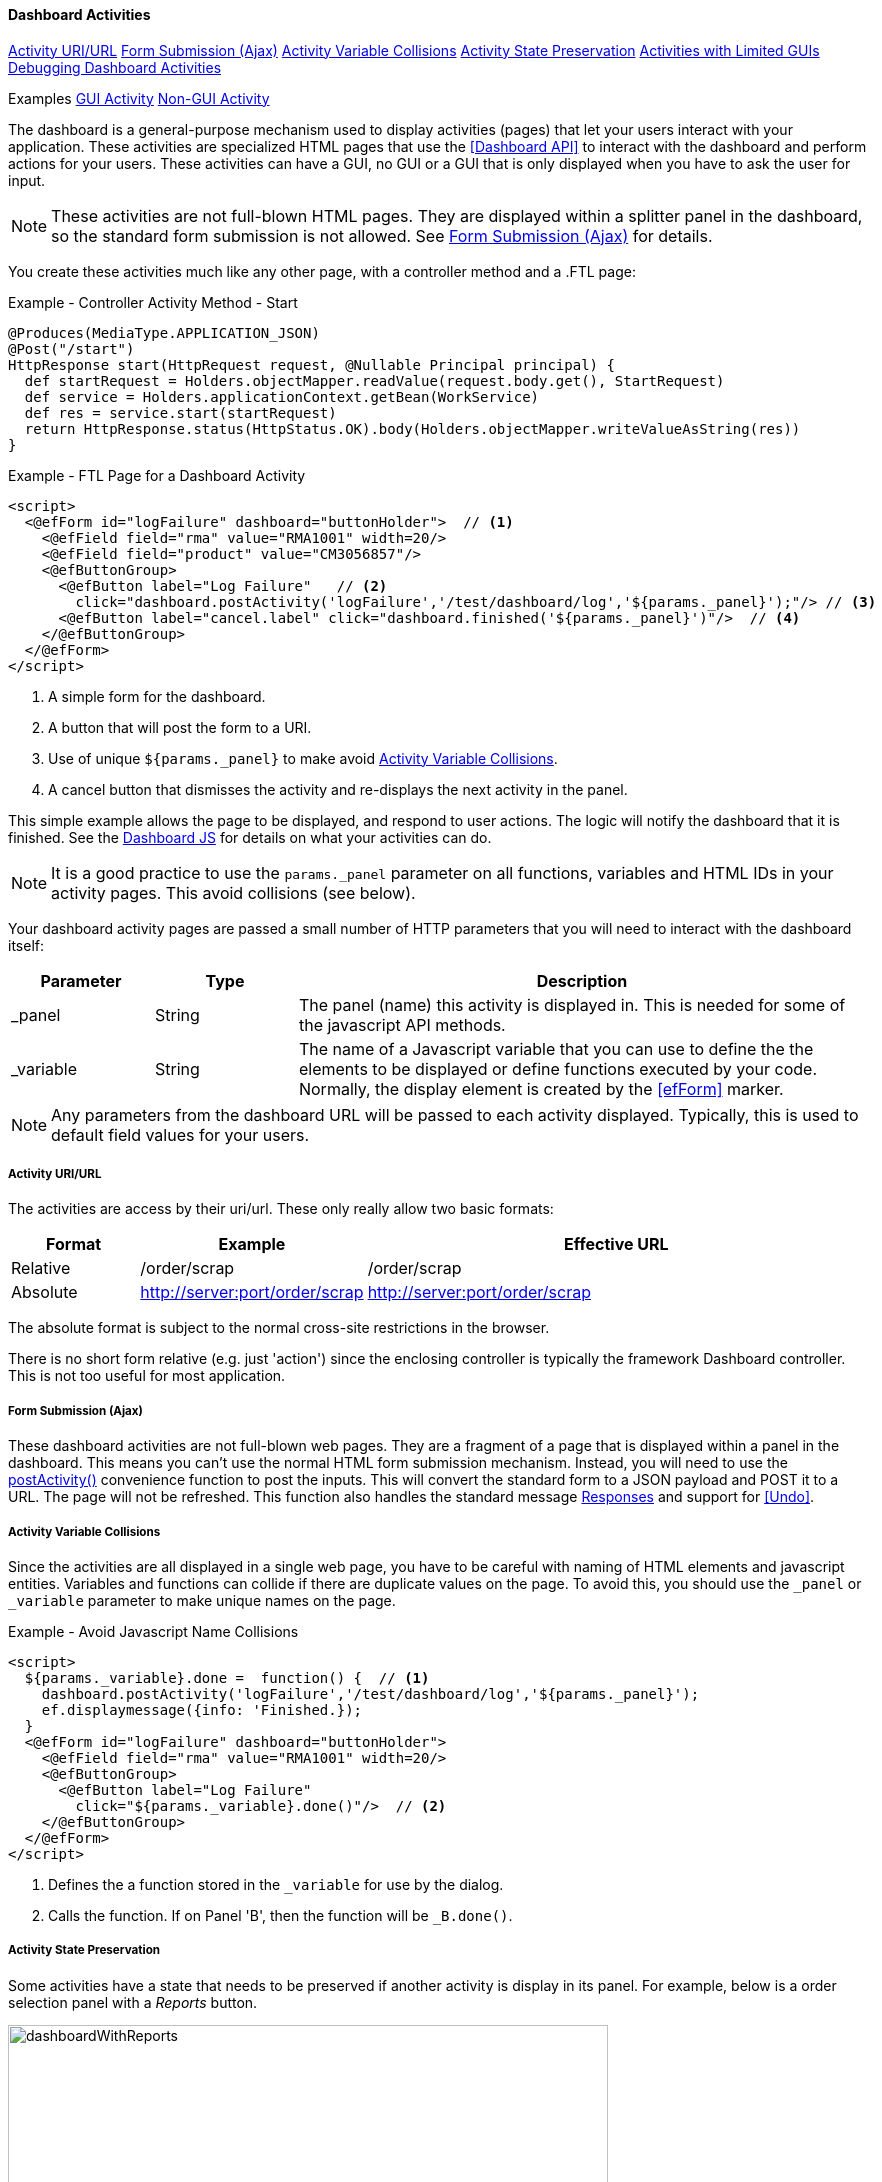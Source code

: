 
==== Dashboard Activities

ifeval::["{backend}" != "pdf"]

[inline-toc]#<<Activity URI/URL>>#
[inline-toc]#<<Form Submission (Ajax)>>#
[inline-toc]#<<Activity Variable Collisions>>#
[inline-toc]#<<Activity State Preservation>>#
[inline-toc]#<<Activities with Limited GUIs>>#
[inline-toc]#<<Debugging Dashboard Activities>>#

[inline-toc-header]#Examples#
[inline-toc]#<<GUI Activity>>#
[inline-toc]#<<Non-GUI Activity>>#

endif::[]

The dashboard is a general-purpose mechanism used to display activities (pages) that let your
users interact with your application. These activities are specialized HTML pages that use the
<<Dashboard API>> to interact with the dashboard and perform actions for your users.  These
activities can have a GUI, no GUI or a GUI that is only displayed when you have to ask
the user for input.

NOTE: These activities are not full-blown HTML pages.  They are displayed within a splitter panel in
      the dashboard, so the standard form submission is not allowed.
      See <<Form Submission (Ajax)>> for details.



You create these activities much like any other page, with a controller method
and a .FTL page:

[source,groovy]
.Example - Controller Activity Method - Start
----
@Produces(MediaType.APPLICATION_JSON)
@Post("/start")
HttpResponse start(HttpRequest request, @Nullable Principal principal) {
  def startRequest = Holders.objectMapper.readValue(request.body.get(), StartRequest)
  def service = Holders.applicationContext.getBean(WorkService)
  def res = service.start(startRequest)
  return HttpResponse.status(HttpStatus.OK).body(Holders.objectMapper.writeValueAsString(res))
}
----

[source,html]
.Example - FTL Page for a Dashboard Activity
----
<script>
  <@efForm id="logFailure" dashboard="buttonHolder">  // <.>
    <@efField field="rma" value="RMA1001" width=20/>
    <@efField field="product" value="CM3056857"/>
    <@efButtonGroup>
      <@efButton label="Log Failure"   // <.>
        click="dashboard.postActivity('logFailure','/test/dashboard/log','${params._panel}');"/> // <.>
      <@efButton label="cancel.label" click="dashboard.finished('${params._panel}')"/>  // <.>
    </@efButtonGroup>
  </@efForm>
</script>


----
<.> A simple form for the dashboard.
<.> A button that will post the form to a URI.
<.> Use of unique `${params._panel}` to make avoid <<Activity Variable Collisions>>.
<.> A cancel button that dismisses the activity and re-displays the next activity in the panel.


This simple example allows the page to be displayed, and respond to user actions.
The logic will notify the dashboard that it is finished.
See the <<reference.adoc#dashboard-js,Dashboard JS>> for details on what your activities can do.

NOTE: It is a good practice to use the `params._panel` parameter on all functions, variables and
      HTML IDs in your activity pages. This avoid collisions (see below).

Your dashboard activity pages are passed a small number of HTTP parameters that you will need
to interact with the dashboard itself:

[cols="1,1,4"]
|===
|Parameter|Type|Description

|_panel|String|The panel (name) this activity is displayed in.  This is needed for some of the javascript API methods.
|_variable|String|The name of a Javascript variable that you can use to define the
                  the elements to be displayed or define functions executed by your code.
                  Normally, the display element is created by the <<efForm>> marker.
|===

NOTE: Any parameters from the dashboard URL will be passed to each activity displayed.  Typically,
      this is used to default field values for your users.

===== Activity URI/URL

The activities are access by their uri/url.  These only really allow two basic formats:

[cols="1,1,4"]
|=== 
|Format|Example|Effective URL

|Relative|/order/scrap|/order/scrap
|Absolute|http://server:port/order/scrap|http://server:port/order/scrap
|=== 

The absolute format is subject to the normal cross-site restrictions in the browser.

There is no short form relative (e.g. just 'action') since the enclosing controller is typically
the framework Dashboard controller.  This is not too useful for most application.


===== Form Submission (Ajax)

These dashboard activities are not full-blown web pages.  They are a fragment of a page that
is displayed within a panel in the dashboard.
This means you can't use the normal HTML form submission mechanism. Instead, you will need to use
the <<reference.adoc#postactivity,postActivity()>> convenience function to post the inputs.
This will convert the standard form to a JSON payload and POST it to a URL.  The page will not
be refreshed.
This function also handles the standard message <<reference.adoc#responses,Responses>> and
support for <<Undo>>.

===== Activity Variable Collisions

Since the activities are all displayed in a single web page, you have to be careful with naming of
HTML elements and javascript entities.  Variables and functions can collide if there are duplicate
values on the page.  To avoid this, you should use the `_panel` or `_variable` parameter to make
unique names on the page.

[source,html]
.Example - Avoid Javascript Name Collisions
----
<script>
  ${params._variable}.done =  function() {  // <.>
    dashboard.postActivity('logFailure','/test/dashboard/log','${params._panel}');
    ef.displaymessage({info: 'Finished.});
  }
  <@efForm id="logFailure" dashboard="buttonHolder">
    <@efField field="rma" value="RMA1001" width=20/>
    <@efButtonGroup>
      <@efButton label="Log Failure"
        click="${params._variable}.done()"/>  // <.>
    </@efButtonGroup>
  </@efForm>
</script>
----
<.> Defines the a function stored in the `_variable` for use by the dialog.
<.> Calls the function.  If on Panel 'B', then the function will be `_B.done()`.


===== Activity State Preservation

Some activities have a state that needs to be preserved if another activity is display
in its panel. For example, below is a order selection panel with a _Reports_ button.

image::guis/dashboardWithReports.png[dashboardWithReports,align="center",width=600]

When the _Reports_ button is triggered, it replaces the order selection activity.
This means the current order may be lost and the user will have to re-select it.
This is a usability issue for your users.

To prevent this issue, you can define two methods to get/restore the activity's state:

[source,html]
.Example - Avoid Javascript Name Collisions
----
<script>
  ${params._variable}.getState =  function() {  // <.>
    return {order: $$('order').getValue()};
  }
  ${params._variable}.restoreState = function(state) {  // <.>
    if (state && state.order) {
      $$('order').setValue(state.order);
    }
  }
  <@efForm id="orderSelection" dashboard='buttonHolder'>
    <@efField field="order" id="order" label="Order/LSN" value="M1008"
              width=20 labelWidth='35%'>
    </@efField>
  </@efForm>
</script>
----
<.> Defines the function to get the activity's state.  Returns the current input field value.
<.> Defines the function to restore the activity's state.  Sets the input field value.
    This is called after the activity is displayed.  This means this state will probably
    override any default or settings from the URL parameters.


NOTE: The `restoreState` method is called after any activity `postScript` logic.

[[dashboard-activity-non-gui,Activities with Limited GUIs]]
===== Activities with Limited GUIs

In some cases, a dashboard activity will trigger a request with no GUI when a dashboard button
is pressed. These typically do not need a GUI to perform their task.
To optimize this scenario, the dashboard logic will detect a non-GUI activity
and handle it differently.  In this scenario, the page will contain no display element.  Instead of
displaying a page in a panel, the Javascript will be evaluated without a change to the panel display.
When this Javascript finishes, the dashboard will remove the Javascript from the page.

NOTE: The panels will still have the current activities active while the non-GUI activity is
      executing.

These non-GUI activities can have these capabilities:

* Execute Ajax call(s) to perform the actions.
* Ask questions in a dialog.
* Handle requests from the server (Asking Questions).
* Display messages for the Dashboard.

This non-GUI flow is shown below:

image::models/Non-GUIDashboardActivity.png[Non-GUIDashboardActivity,align="center"]

The user presses a configured button in the dashboard.  This button triggers an activity that has
no GUI elements.  If conforms to the <<Non-GUI Activity>> below.  The dashboard evaluates this
script.  When the script's `execute()` method exists, the dashboard then removes the
Javascript methods from the browser.  There is no need to call the <<dashboard-finished>>.

See <<Non-GUI Activity>> example below for details on how you can use this feature.


===== Debugging Dashboard Activities

Debugging complex activity interaction in a dashboard can be difficult.  To make this a little
easier, you can use the <<Javascript Client Logging>> features.  This means setting these logging
levels to _TRACE_ or _DEBUG_:

  client.dashboard
  client.to-server

This log events, and executions of activities to the console (and optionally to the server).

==== Activity Examples


===== GUI Activity

Dashboard activities can have a GUI that allows the user to enter data.  These tend to work with a
controller method to process the inputs and show the results.  A simple RMA controller is shown below:

[source,groovy]
.Example - Dashboard Activity with Input Fields - Controller
----

@Secured('OPERATOR')
@Controller("/rma")
class RMAController extends BaseController {
  @Inject RMAService rmaService  // <.>

  @Get("/rmaActivity")
  @Produces(MediaType.TEXT_HTML)
  StandardModelAndView index(@Nullable Principal principal) { // <.>
    def modelAndView = new StandardModelAndView("sample/dashboard/rmaActivity", principal, this)
    return modelAndView
  }

  @Post("/rma")
  @Produces(MediaType.APPLICATION_JSON)
  HttpResponse rma(HttpRequest request, @Nullable Principal principal) {  // <.>
    def rmaRequest = Holders.objectMapper.readValue(request.body.get(), RMARequest)
    def res = rmaService.createRMA(rmaRequest)
    return HttpResponse.status(HttpStatus.OK).body(Holders.objectMapper.writeValueAsString(res))
  }
}

----
<.> This controller uses the service _RMAService_ as an injected service.
<.> Provides the display page for the _rmaActivity.ftl_ file.
<.> The browser client submits the create request to this method.
    It uses JSON as the input and output format.


[source,html]
.Example - Dashboard Activity with Input Fields - View rma.ftl
----
<script>
  <#assign panel = "${params._panel}"/>  // <.>
  <#assign variable = "${params._variable}"/>

  <@efForm id="logFailure" dashboard="buttonHolder">  // <.>
    <@efField field="serial" value="RMA1001" width=20/>  // <.>
    <@efField field="customer" value="ACME_101"/>
    <@efButtonGroup>
      <@efButton label="RMA"  // <.>
                 click="dashboard.postActivity('logFailure','/test/dashboard/rma','${panel}');"/>
      <@efButton label="cancel.label" click="dashboard.finished('${panel}')"/>
    </@efButtonGroup>
  </@efForm>
</script>
----
<.> Uses some local variables for `panel` and `variable` to make the logic clearer.
<.> A form that supports posting.  Defined as a dashboard-type form.
<.> Defines two input fields, with default values.
<.> Defines a button to POST the results to the controller.


This example displays a form in the dashboard with 2 input fields (`Serial Number` and `Customer ID`).

When the user presses the RMA button, the parameters are sent to the controller method `rma()`
which calls a service to create the RMA.  This service in turn, may call other services or
extensions that need to return messages.

See <<GUI Page Fragments and Dialogs>> for more details on the API used to generate dashboard
activities.  Most of the time, you won't need to directly use this API.

===== Non-GUI Activity

Dashboard activities with no or limited GUIs tend to use the values/inputs from the other activities
that are displayed.  A common use is in a selection panel that has an input field and a configured
button that triggers one of these non-GUI activities.  For example, you might have a dashboard with
two panels that looks like this:

image::guis/dashboard.png[Dashboard,align="center",width="75%"]

This dashboard has a single input field in the top panel and a button (Start) that acts on the
value from that field. When the button is pressed, the following non-GUI activity is loaded by the dashboard:

[source,html]
.Example - .FTL Page for Non-GUI Activity
----
<script>  // <.>
  ${params._variable}.execute =  function() {  // <.>
    var order = document.getElementById('order').value;  // <.>
    dashboard.postActivity({order: order},'/test/dashboard/start','${params._panel}', // <.>
                           {success: function(res) {ef.displayMessage({info: res})} });
  }
  ${params._variable}.cache =  true;  // <.>

</script>

----
<.> The non-GUI activity is javascript content that does not define the .display element.
<.> A function to be executed when the the activity is triggered.
<.> Gets the value of the order field (HTML Element ID='order').  See note below for other ways
    to get the values from the other activities.
<.> Sends the request to the server, with the order value.
<.> This activity content can be cached on the client since the content does not vary.

NOTE: Only use the *cache=true* setting if the activity content will never, ever change.
      This also means your activity should access any dynamic parameters from the
      other activities itself.  You can't rely on parameters passed to your
      activity when it was rendered since those might be old values from the user.
      See link:reference.html#getcurrentprovidedparameters[getCurrentProvidedParameters^] icon:share-square-o[role="link-blue"]
      for one way to get the current values.

The <<reference.adoc#postactivity,postActivity()>> convenience function sends the request
to the server.  It will convert the object to a JSON payload and POST it to a URL.
The page will not be refreshed. This function also handles the standard message
<<reference.adoc#responses,Responses>> and support for <<Undo>>.

